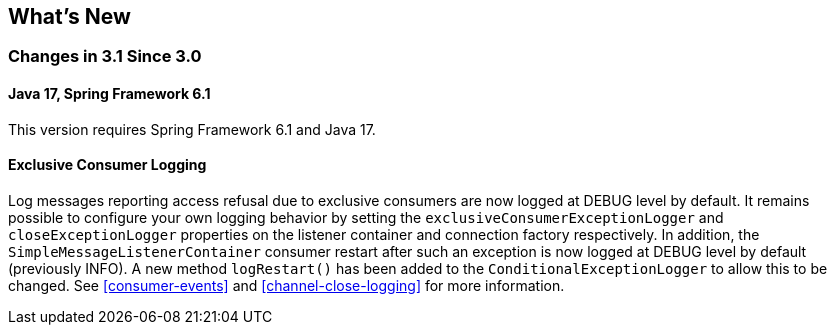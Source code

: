 [[whats-new]]
== What's New

[[changes-in-3-1-since-3-0]]
=== Changes in 3.1 Since 3.0

[[java-17-spring-framework-6-1]]
==== Java 17, Spring Framework 6.1

This version requires Spring Framework 6.1 and Java 17.

[[x31-exc]]
==== Exclusive Consumer Logging

Log messages reporting access refusal due to exclusive consumers are now logged at DEBUG level by default.
It remains possible to configure your own logging behavior by setting the `exclusiveConsumerExceptionLogger` and `closeExceptionLogger` properties on the listener container and connection factory respectively.
In addition, the `SimpleMessageListenerContainer` consumer restart after such an exception is now logged at DEBUG level by default (previously INFO).
A new method `logRestart()` has been added to the `ConditionalExceptionLogger` to allow this to be changed.
See <<consumer-events>> and <<channel-close-logging>> for more information.
